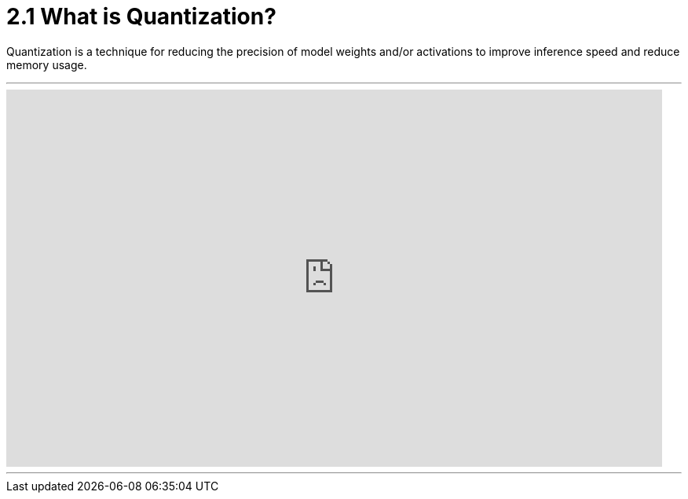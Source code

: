 = 2.1 What is Quantization?
:page-title: What is Quantization?
:page-layout: workshop
:page-role: content

Quantization is a technique for reducing the precision of model weights and/or activations to improve inference speed and reduce memory usage.

'''

++++
<iframe
  width="835"
  height="480"
  src="https://www.youtube.com/embed/LK2-lrLvhTA?start=16&end=150&autoplay=0"
  frameborder="0"
  allow="accelerometer; autoplay; clipboard-write; encrypted-media; gyroscope; picture-in-picture"
  allowfullscreen>
</iframe>
++++

'''